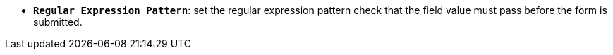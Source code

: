 * *`Regular Expression Pattern`*: set the regular expression pattern check that the field value must pass before the form is submitted.